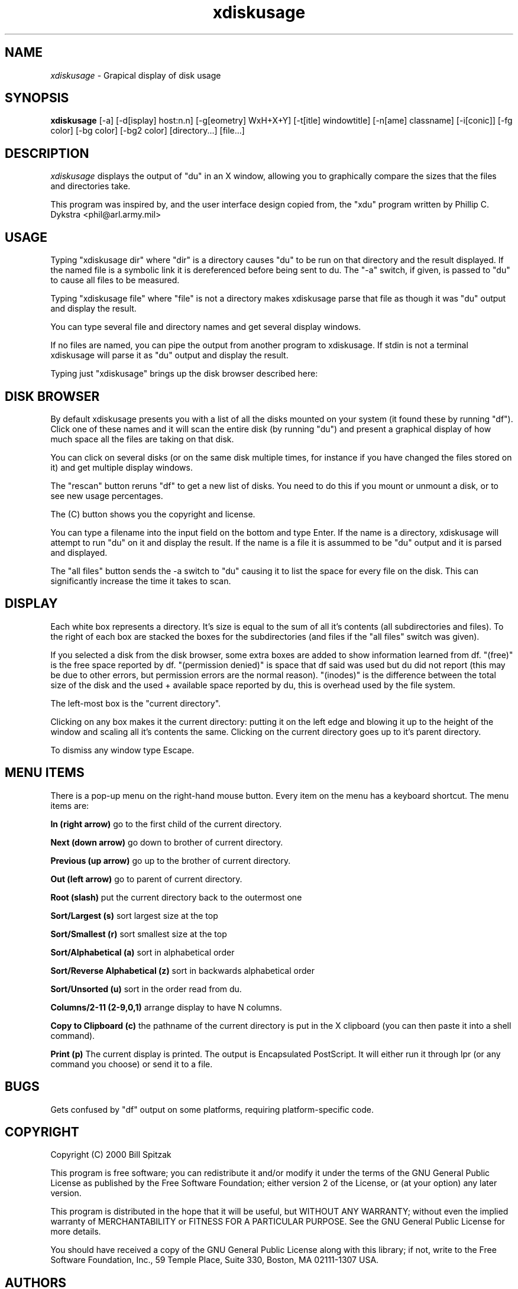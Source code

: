 .\"Man page for xdiskusage, by Bill Spitzak.
.TH xdiskusage 1 "23 Dec 1998"
.SH NAME
\fIxdiskusage\fR - Grapical display of disk usage
.SH SYNOPSIS
.B xdiskusage
[-a] [-d[isplay] host:n.n] [-g[eometry] WxH+X+Y]
[-t[itle] windowtitle] [-n[ame] classname] [-i[conic]]
[-fg color] [-bg color] [-bg2 color] [directory...] [file...]
.SH DESCRIPTION
.I xdiskusage
displays the output of "du" in an X window, allowing you to
graphically compare the sizes that the files and directories take.

This program was inspired by, and the user interface design copied
from, the "xdu" program written by Phillip C. Dykstra
<phil@arl.army.mil>

.SH USAGE

Typing "xdiskusage dir" where "dir" is a directory causes "du" to be
run on that directory and the result displayed.  If the named file is
a symbolic link it is dereferenced before being sent to du. The "-a"
switch, if given, is passed to "du" to cause all files to be measured.

Typing "xdiskusage file" where "file" is not a directory makes
xdiskusage parse that file as though it was "du" output and display
the result.

You can type several file and directory names and get several display
windows.

If no files are named, you can pipe the output from another program to
xdiskusage. If stdin is not a terminal xdiskusage will parse it as "du"
output and display the result.

Typing just "xdiskusage" brings up the disk browser described here:

.SH DISK BROWSER

By default xdiskusage presents you with a list of all the disks
mounted on your system (it found these by running "df").  Click one of
these names and it will scan the entire disk (by running "du") and
present a graphical display of how much space all the files are taking
on that disk.

You can click on several disks (or on the same disk multiple times,
for instance if you have changed the files stored on it) and get
multiple display windows.

The "rescan" button reruns "df" to get a new list of disks.  You need
to do this if you mount or unmount a disk, or to see new usage
percentages.

The (C) button shows you the copyright and license.

You can type a filename into the input field on the bottom and type
Enter. If the name is a directory, xdiskusage will attempt to run "du"
on it and display the result. If the name is a file it is assummed to
be "du" output and it is parsed and displayed.

The "all files" button sends the -a switch to "du" causing it to list
the space for every file on the disk.  This can significantly increase
the time it takes to scan.

.SH DISPLAY

Each white box represents a directory.  It's size is equal to the sum
of all it's contents (all subdirectories and files).  To the right of
each box are stacked the boxes for the subdirectories (and files if
the "all files" switch was given).

If you selected a disk from the disk browser, some extra boxes are
added to show information learned from df.  "(free)" is the free space
reported by df.  "(permission denied)" is space that df said was used
but du did not report (this may be due to other errors, but
permission errors are the normal reason).  "(inodes)" is the
difference between the total size of the disk and the used + available
space reported by du, this is overhead used by the file system.

The left-most box is the "current directory".

Clicking on any box makes it the current directory: putting it on the
left edge and blowing it up to the height of the window and scaling
all it's contents the same.  Clicking on the current directory goes up
to it's parent directory.

To dismiss any window type Escape.

.SH MENU ITEMS

There is a pop-up menu on the right-hand mouse button.  Every item on
the menu has a keyboard shortcut.  The menu items are:

.B In (right arrow)
go to the first child of the current directory.

.B Next (down arrow)
go down to brother of current directory.

.B Previous (up arrow)
go up to the brother of current directory.

.B Out (left arrow)
go to parent of current directory.

.B Root (slash)
put the current directory back to the outermost one

.B Sort/Largest (s)
sort largest size at the top

.B Sort/Smallest (r)
sort smallest size at the top

.B Sort/Alphabetical (a)
sort in alphabetical order

.B Sort/Reverse Alphabetical (z)
sort in backwards alphabetical order

.B Sort/Unsorted (u)
sort in the order read from du.

.B Columns/2-11 (2-9,0,1)
arrange display to have N columns.

.B Copy to Clipboard (c)
the pathname of the current directory is put in the X clipboard (you
can then paste it into a shell command).

.B Print (p)
The current display is printed.  The output is Encapsulated
PostScript.  It will either run it through lpr (or any command you
choose) or send it to a file.

.SH BUGS

Gets confused by "df" output on some platforms, requiring
platform-specific code.

.SH COPYRIGHT

Copyright (C) 2000 Bill Spitzak

This program is free software; you can redistribute it and/or modify
it under the terms of the GNU General Public License as published by
the Free Software Foundation; either version 2 of the License, or (at
your option) any later version.

This program is distributed in the hope that it will be useful, but
WITHOUT ANY WARRANTY; without even the implied warranty of
MERCHANTABILITY or FITNESS FOR A PARTICULAR PURPOSE.  See the GNU
General Public License for more details.

You should have received a copy of the GNU General Public License
along with this library; if not, write to the Free Software
Foundation, Inc., 59 Temple Place, Suite 330, Boston, MA 02111-1307
USA.

.SH AUTHORS

Written by Bill Spitzak		spitzak@d2.com
